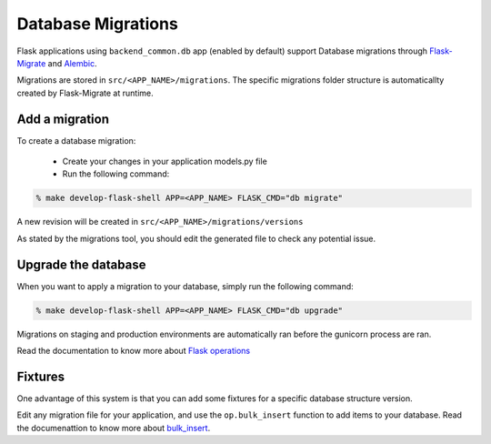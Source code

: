 Database Migrations
===================

Flask applications using ``backend_common.db`` app (enabled by default) support Database migrations through Flask-Migrate_ and Alembic_.

Migrations are stored in ``src/<APP_NAME>/migrations``. The specific migrations folder structure is automaticallty created by Flask-Migrate at runtime.


Add a migration
---------------

To create a database migration:

 * Create your changes in your application models.py file
 * Run the following command: 

.. code-block:: bash

    % make develop-flask-shell APP=<APP_NAME> FLASK_CMD="db migrate"

A new revision will be created in ``src/<APP_NAME>/migrations/versions``

As stated by the migrations tool, you should edit the generated file to check any potential issue.


Upgrade the database
--------------------

When you want to apply a migration to your database, simply run the following command:

.. code-block:: bash

    % make develop-flask-shell APP=<APP_NAME> FLASK_CMD="db upgrade"

Migrations on staging and production environments are automatically ran before the gunicorn process are ran.

Read the documentation to know more about `Flask operations`_

Fixtures
--------

One advantage of this system is that you can add some fixtures for a specific database structure version.

Edit any migration file for your application, and use the ``op.bulk_insert`` function to add items to your database. Read the documenattion to know more about bulk_insert_.

.. _Flask-Migrate: https://flask-migrate.readthedocs.io/en/latest/
.. _Flask operations: https://flask-migrate.readthedocs.io/en/latest/#command-reference
.. _Alembic: http://alembic.zzzcomputing.com/en/latest/
.. _bulk_insert: http://alembic.zzzcomputing.com/en/latest/ops.html?highlight=insert#alembic.operations.Operations.bulk_insert
